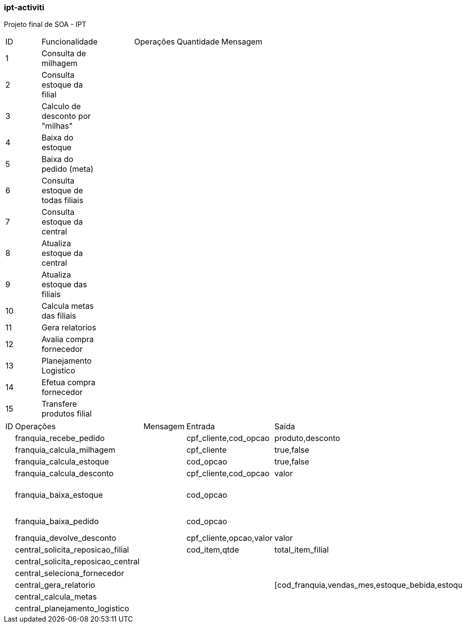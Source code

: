 === ipt-activiti

Projeto final de SOA - IPT

[width="70%",format="csv"]
|====================================
ID,Funcionalidade,,Operações,Quantidade,Mensagem,
1,Consulta de milhagem,,,,,
2,Consulta estoque da filial,,,,,
3,"Calculo de desconto por ""milhas""",,,,,
4,Baixa do estoque,,,,,
5,Baixa do pedido (meta),,,,,
6,Consulta estoque de todas filiais,,,,,
7,Consulta estoque da central,,,,,
8,Atualiza estoque da central,,,,,
9,Atualiza estoque das filiais,,,,,
10,Calcula metas das filiais,,,,,
11,Gera relatorios,,,,,
12,Avalia compra fornecedor,,,,,
13,Planejamento Logistico,,,,,
14,Efetua compra fornecedor,,,,,
15,Transfere produtos filial,,,,,
|====================================

[width="70%",format="csv"]
|====================================
ID,Operações,,Mensagem,Entrada,Saída,
,franquia_recebe_pedido,,,"cpf_cliente,cod_opcao","produto,desconto",
,franquia_calcula_milhagem,,,cpf_cliente,"true,false",
,franquia_calcula_estoque,,,cod_opcao,"true,false",
,franquia_calcula_desconto,,,"cpf_cliente,cod_opcao",valor,
,franquia_baixa_estoque,,,cod_opcao,,(atualiza total de itens)
,franquia_baixa_pedido,,,cod_opcao,,(atualiza faturamento)
,franquia_devolve_desconto,,,"cpf_cliente,opcao,valor",valor,
,central_solicita_reposicao_filial,,,"cod_item,qtde",total_item_filial,
,central_solicita_reposicao_central,,,,,
,central_seleciona_fornecedor,,,,,
,central_gera_relatorio,,,,"[cod_franquia,vendas_mes,estoque_bebida,estoque_dog]*",
,central_calcula_metas,,,,,
,central_planejamento_logistico,,,,,
|====================================
